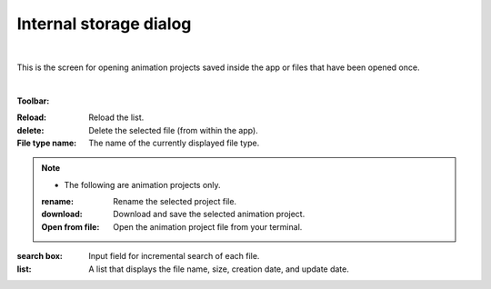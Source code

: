 .. index:: Internal storage dialog (screen configuration)

#####################################
Internal storage dialog
#####################################

.. image:: ../img/screen_storagedlg.png
    :align: center

|


This is the screen for opening animation projects saved inside the app or files that have been opened once.

|

**Toolbar:**

:Reload:
    Reload the list.
:delete:
    Delete the selected file (from within the app).
:File type name:
    The name of the currently displayed file type.

.. note::
    * The following are animation projects only.
    
    :rename:
        Rename the selected project file.
    :download:
        Download and save the selected animation project.
    :Open from file:
        Open the animation project file from your terminal.

:search box:
    Input field for incremental search of each file.

:list:
    A list that displays the file name, size, creation date, and update date.